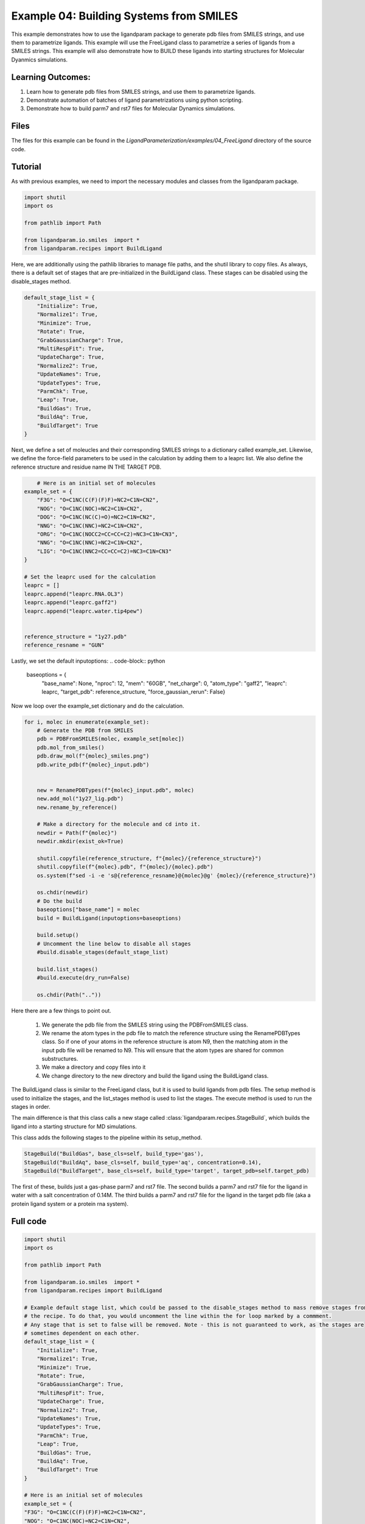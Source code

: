 Example 04: Building Systems from SMILES
========================================

This example demonstrates how to use the ligandparam package to generate pdb files from SMILES strings,
and use them to parametrize ligands. This example will use the FreeLigand class to parametrize a series of ligands
from a SMILES strings. This example will also demonstrate how to BUILD these ligands into starting
structures for Molecular Dyanmics simulations.

Learning Outcomes:
------------------

1) Learn how to generate pdb files from SMILES strings, and use them to parametrize ligands.
2) Demonstrate automation of batches of ligand parametrizations using python scripting.
3) Demonstrate how to build parm7 and rst7 files for Molecular Dynamics simulations.

Files 
-----
The files for this example can be found in the `LigandParameterization/examples/04_FreeLigand` directory of the source code.


Tutorial 
--------

As with previous examples, we need to import the necessary modules and classes from the ligandparam package. 

.. code-block:: python

    import shutil
    import os

    from pathlib import Path

    from ligandparam.io.smiles  import *
    from ligandparam.recipes import BuildLigand

Here, we are additionally using the pathlib libraries to manage file paths, and the shutil library to copy files. As always, there is a default set of 
stages that are pre-initialized in the BuildLigand class. These stages can be disabled using the disable_stages method.

.. code-block:: python
    
    default_stage_list = {
        "Initialize": True,
        "Normalize1": True,
        "Minimize": True,
        "Rotate": True,
        "GrabGaussianCharge": True,
        "MultiRespFit": True,
        "UpdateCharge": True,
        "Normalize2": True,
        "UpdateNames": True,
        "UpdateTypes": True,
        "ParmChk": True,
        "Leap": True,
        "BuildGas": True,
        "BuildAq": True,
        "BuildTarget": True
    }

Next, we define a set of moleucles and their corresponding SMILES strings to a dictionary called example_set. Likewise, 
we define the force-field parameters to be used in the calculation by adding them to a leaprc list. We also define the reference 
structure and residue name IN THE TARGET PDB.


.. code-block:: python
    

        # Here is an initial set of molecules 
    example_set = {
        "F3G": "O=C1NC(C(F)(F)F)=NC2=C1N=CN2",
        "NOG": "O=C1NC(NOC)=NC2=C1N=CN2",
        "DOG": "O=C1NC(NC(C)=O)=NC2=C1N=CN2",
        "NNG": "O=C1NC(NNC)=NC2=C1N=CN2",
        "ORG": "O=C1NC(NOCC2=CC=CC=C2)=NC3=C1N=CN3",
        "NNG": "O=C1NC(NNC)=NC2=C1N=CN2",
        "LIG": "O=C1NC(NNC2=CC=CC=C2)=NC3=C1N=CN3"
    }

    # Set the leaprc used for the calculation
    leaprc = []
    leaprc.append("leaprc.RNA.OL3")
    leaprc.append("leaprc.gaff2")
    leaprc.append("leaprc.water.tip4pew")


    reference_structure = "1y27.pdb"
    reference_resname = "GUN"

Lastly, we set the default inputoptions:
.. code-block:: python

    baseoptions = {
        "base_name": None,
        "nproc": 12,
        "mem": "60GB",
        "net_charge": 0,
        "atom_type": "gaff2",
        "leaprc": leaprc,
        "target_pdb": reference_structure,
        "force_gaussian_rerun": False}
        
Now we loop over the example_set dictionary and do the calculation. 



.. code-block:: python

    for i, molec in enumerate(example_set):
        # Generate the PDB from SMILES
        pdb = PDBFromSMILES(molec, example_set[molec])
        pdb.mol_from_smiles()
        pdb.draw_mol(f"{molec}_smiles.png")
        pdb.write_pdb(f"{molec}_input.pdb")
        
        
        new = RenamePDBTypes(f"{molec}_input.pdb", molec)
        new.add_mol("1y27_lig.pdb")
        new.rename_by_reference()
        
        # Make a directory for the molecule and cd into it.
        newdir = Path(f"{molec}")
        newdir.mkdir(exist_ok=True)
        
        shutil.copyfile(reference_structure, f"{molec}/{reference_structure}")
        shutil.copyfile(f"{molec}.pdb", f"{molec}/{molec}.pdb")
        os.system(f"sed -i -e 's@{reference_resname}@{molec}@g' {molec}/{reference_structure}")

        os.chdir(newdir) 
        # Do the build
        baseoptions["base_name"] = molec
        build = BuildLigand(inputoptions=baseoptions)

        build.setup()
        # Uncomment the line below to disable all stages
        #build.disable_stages(default_stage_list)

        build.list_stages()
        #build.execute(dry_run=False)

        os.chdir(Path(".."))


Here there are a few things to point out. 

    1) We generate the pdb file from the SMILES string using the PDBFromSMILES class. 
    2) We rename the atom types in the pdb file to match the reference structure using the RenamePDBTypes class. So if one of your atoms in the reference structure is atom N9, then the matching atom in the input pdb file will be renamed to N9. This will ensure that the atom types are shared for common substructures.
    3) We make a directory and copy files into it
    4) We change directory to the new directory and build the ligand using the BuildLigand class.

The BuildLigand class is similar to the FreeLigand class, but it is used to build ligands from pdb files. 
The setup method is used to initialize the stages, and the list_stages method is used to list the stages. 
The execute method is used to run the stages in order.

The main difference is that this class calls a new stage called :class:`ligandparam.recipes.StageBuild`, which builds the ligand into a 
starting structure for MD simulations. 

This class adds the following stages to the pipeline within its setup_method. 

.. code-block:: python

    StageBuild("BuildGas", base_cls=self, build_type='gas'),
    StageBuild("BuildAq", base_cls=self, build_type='aq', concentration=0.14),
    StageBuild("BuildTarget", base_cls=self, build_type='target', target_pdb=self.target_pdb)

The first of these, builds just a gas-phase parm7 and rst7 file. The second builds a parm7 and rst7 file for the ligand in water with a salt concentration
of 0.14M. The third builds a parm7 and rst7 file for the ligand in the target pdb file (aka a protein ligand system or a protein rna system).


Full code
---------

.. code-block:: python

    import shutil
    import os

    from pathlib import Path

    from ligandparam.io.smiles  import *
    from ligandparam.recipes import BuildLigand

    # Example default stage list, which could be passed to the disable_stages method to mass remove stages from 
    # the recipe. To do that, you would uncomment the line within the for loop marked by a commment.
    # Any stage that is set to false will be removed. Note - this is not guaranteed to work, as the stages are
    # sometimes dependent on each other.
    default_stage_list = {
        "Initialize": True,
        "Normalize1": True,
        "Minimize": True,
        "Rotate": True,
        "GrabGaussianCharge": True,
        "MultiRespFit": True,
        "UpdateCharge": True,
        "Normalize2": True,
        "UpdateNames": True,
        "UpdateTypes": True,
        "ParmChk": True,
        "Leap": True,
        "BuildGas": True,
        "BuildAq": True,
        "BuildTarget": True
    }

    # Here is an initial set of molecules 
    example_set = {
    "F3G": "O=C1NC(C(F)(F)F)=NC2=C1N=CN2",
    "NOG": "O=C1NC(NOC)=NC2=C1N=CN2",
    "DOG": "O=C1NC(NC(C)=O)=NC2=C1N=CN2",
    "NNG": "O=C1NC(NNC)=NC2=C1N=CN2",
    "ORG": "O=C1NC(NOCC2=CC=CC=C2)=NC3=C1N=CN3",
    "NNG": "O=C1NC(NNC)=NC2=C1N=CN2",
    "LIG": "O=C1NC(NNC2=CC=CC=C2)=NC3=C1N=CN3"
    }

    # Set the leaprc used for the calculation
    leaprc = []
    leaprc.append("leaprc.RNA.OL3")
    leaprc.append("leaprc.gaff2")
    leaprc.append("leaprc.water.tip4pew")


    reference_structure = "1y27.pdb"
    reference_resname = "GUN"


    baseoptions = {
        "base_name": None,
        "nproc": 12,
        "mem": "60GB",
        "net_charge": 0,
        "atom_type": "gaff2",
        "leaprc": leaprc,
        "target_pdb": reference_structure,
        "force_gaussian_rerun": False
    }

    for i, molec in enumerate(example_set):
        # Generate the PDB from SMILES
        pdb = PDBFromSMILES(molec, example_set[molec])
        pdb.mol_from_smiles()
        pdb.draw_mol(f"{molec}_smiles.png")
        pdb.write_pdb(f"{molec}_input.pdb")
        
        
        new = RenamePDBTypes(f"{molec}_input.pdb", molec)
        new.add_mol("1y27_lig.pdb")
        new.rename_by_reference()
        
        # Make a directory for the molecule and cd into it.
        newdir = Path(f"{molec}")
        newdir.mkdir(exist_ok=True)
        
        shutil.copyfile(reference_structure, f"{molec}/{reference_structure}")
        shutil.copyfile(f"{molec}.pdb", f"{molec}/{molec}.pdb")
        os.system(f"sed -i -e 's@{reference_resname}@{molec}@g' {molec}/{reference_structure}")

        os.chdir(newdir) 
        # Do the build
        baseoptions["base_name"] = molec
        build = BuildLigand(inputoptions=baseoptions)

        build.setup()
        # Uncomment the line below to disable all stages
        #build.disable_stages(default_stage_list)

        build.list_stages()
        #build.execute(dry_run=False)

        os.chdir(Path(".."))
